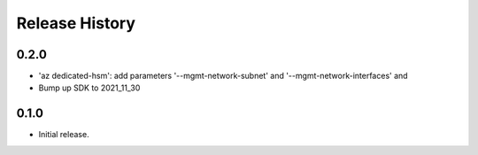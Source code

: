 .. :changelog:

Release History
===============
0.2.0
++++++
* 'az dedicated-hsm': add parameters '--mgmt-network-subnet' and '--mgmt-network-interfaces' and
* Bump up SDK to 2021_11_30

0.1.0
++++++
* Initial release.
